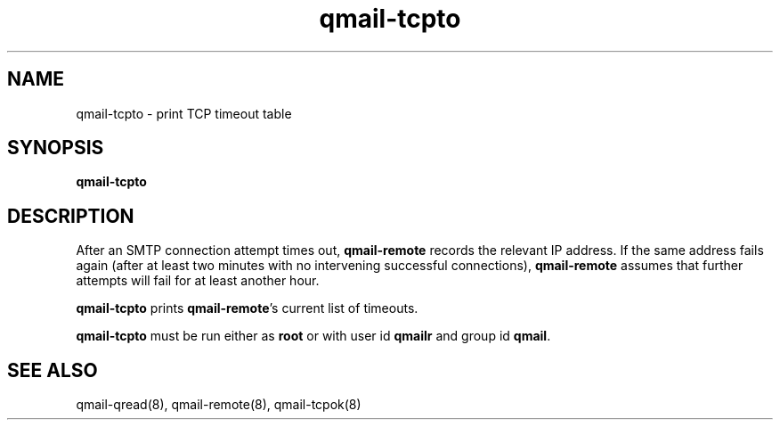 .TH qmail-tcpto 8
.SH NAME
qmail-tcpto \- print TCP timeout table
.SH SYNOPSIS
.B qmail-tcpto
.SH DESCRIPTION
After an SMTP connection attempt times out,
.B qmail-remote
records the relevant IP address.
If the same address fails again (after at least two minutes with
no intervening successful connections),
.B qmail-remote
assumes that further attempts will fail for at least another hour.

.B qmail-tcpto
prints
.BR qmail-remote 's
current list of timeouts.

.B qmail-tcpto
must be run either as 
.B root
or with user id
.B qmailr
and group id
.BR qmail .
.SH "SEE ALSO"
qmail-qread(8),
qmail-remote(8),
qmail-tcpok(8)
